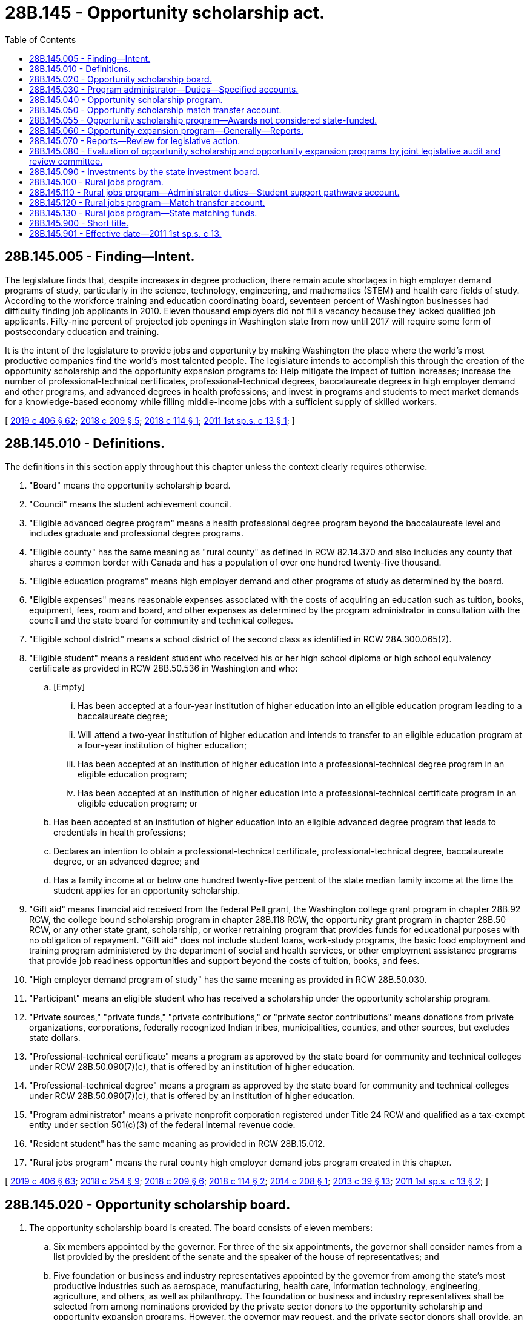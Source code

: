 = 28B.145 - Opportunity scholarship act.
:toc:

== 28B.145.005 - Finding—Intent.
The legislature finds that, despite increases in degree production, there remain acute shortages in high employer demand programs of study, particularly in the science, technology, engineering, and mathematics (STEM) and health care fields of study. According to the workforce training and education coordinating board, seventeen percent of Washington businesses had difficulty finding job applicants in 2010. Eleven thousand employers did not fill a vacancy because they lacked qualified job applicants. Fifty-nine percent of projected job openings in Washington state from now until 2017 will require some form of postsecondary education and training.

It is the intent of the legislature to provide jobs and opportunity by making Washington the place where the world's most productive companies find the world's most talented people. The legislature intends to accomplish this through the creation of the opportunity scholarship and the opportunity expansion programs to: Help mitigate the impact of tuition increases; increase the number of professional-technical certificates, professional-technical degrees, baccalaureate degrees in high employer demand and other programs, and advanced degrees in health professions; and invest in programs and students to meet market demands for a knowledge-based economy while filling middle-income jobs with a sufficient supply of skilled workers.

[ http://lawfilesext.leg.wa.gov/biennium/2019-20/Pdf/Bills/Session%20Laws/House/2158-S2.SL.pdf?cite=2019%20c%20406%20§%2062[2019 c 406 § 62]; http://lawfilesext.leg.wa.gov/biennium/2017-18/Pdf/Bills/Session%20Laws/House/2143-S2.SL.pdf?cite=2018%20c%20209%20§%205[2018 c 209 § 5]; http://lawfilesext.leg.wa.gov/biennium/2017-18/Pdf/Bills/Session%20Laws/House/1452.SL.pdf?cite=2018%20c%20114%20§%201[2018 c 114 § 1]; http://lawfilesext.leg.wa.gov/biennium/2011-12/Pdf/Bills/Session%20Laws/House/2088-S.SL.pdf?cite=2011%201st%20sp.s.%20c%2013%20§%201[2011 1st sp.s. c 13 § 1]; ]

== 28B.145.010 - Definitions.
The definitions in this section apply throughout this chapter unless the context clearly requires otherwise.

. "Board" means the opportunity scholarship board.

. "Council" means the student achievement council.

. "Eligible advanced degree program" means a health professional degree program beyond the baccalaureate level and includes graduate and professional degree programs.

. "Eligible county" has the same meaning as "rural county" as defined in RCW 82.14.370 and also includes any county that shares a common border with Canada and has a population of over one hundred twenty-five thousand.

. "Eligible education programs" means high employer demand and other programs of study as determined by the board.

. "Eligible expenses" means reasonable expenses associated with the costs of acquiring an education such as tuition, books, equipment, fees, room and board, and other expenses as determined by the program administrator in consultation with the council and the state board for community and technical colleges.

. "Eligible school district" means a school district of the second class as identified in RCW 28A.300.065(2).

. "Eligible student" means a resident student who received his or her high school diploma or high school equivalency certificate as provided in RCW 28B.50.536 in Washington and who:

.. [Empty]
... Has been accepted at a four-year institution of higher education into an eligible education program leading to a baccalaureate degree;

... Will attend a two-year institution of higher education and intends to transfer to an eligible education program at a four-year institution of higher education;

... Has been accepted at an institution of higher education into a professional-technical degree program in an eligible education program;

... Has been accepted at an institution of higher education into a professional-technical certificate program in an eligible education program; or

.. Has been accepted at an institution of higher education into an eligible advanced degree program that leads to credentials in health professions;

.. Declares an intention to obtain a professional-technical certificate, professional-technical degree, baccalaureate degree, or an advanced degree; and

.. Has a family income at or below one hundred twenty-five percent of the state median family income at the time the student applies for an opportunity scholarship.

. "Gift aid" means financial aid received from the federal Pell grant, the Washington college grant program in chapter 28B.92 RCW, the college bound scholarship program in chapter 28B.118 RCW, the opportunity grant program in chapter 28B.50 RCW, or any other state grant, scholarship, or worker retraining program that provides funds for educational purposes with no obligation of repayment. "Gift aid" does not include student loans, work-study programs, the basic food employment and training program administered by the department of social and health services, or other employment assistance programs that provide job readiness opportunities and support beyond the costs of tuition, books, and fees.

. "High employer demand program of study" has the same meaning as provided in RCW 28B.50.030.

. "Participant" means an eligible student who has received a scholarship under the opportunity scholarship program.

. "Private sources," "private funds," "private contributions," or "private sector contributions" means donations from private organizations, corporations, federally recognized Indian tribes, municipalities, counties, and other sources, but excludes state dollars.

. "Professional-technical certificate" means a program as approved by the state board for community and technical colleges under RCW 28B.50.090(7)(c), that is offered by an institution of higher education.

. "Professional-technical degree" means a program as approved by the state board for community and technical colleges under RCW 28B.50.090(7)(c), that is offered by an institution of higher education.

. "Program administrator" means a private nonprofit corporation registered under Title 24 RCW and qualified as a tax-exempt entity under section 501(c)(3) of the federal internal revenue code.

. "Resident student" has the same meaning as provided in RCW 28B.15.012.

. "Rural jobs program" means the rural county high employer demand jobs program created in this chapter.

[ http://lawfilesext.leg.wa.gov/biennium/2019-20/Pdf/Bills/Session%20Laws/House/2158-S2.SL.pdf?cite=2019%20c%20406%20§%2063[2019 c 406 § 63]; http://lawfilesext.leg.wa.gov/biennium/2017-18/Pdf/Bills/Session%20Laws/House/2177-S2.SL.pdf?cite=2018%20c%20254%20§%209[2018 c 254 § 9]; http://lawfilesext.leg.wa.gov/biennium/2017-18/Pdf/Bills/Session%20Laws/House/2143-S2.SL.pdf?cite=2018%20c%20209%20§%206[2018 c 209 § 6]; http://lawfilesext.leg.wa.gov/biennium/2017-18/Pdf/Bills/Session%20Laws/House/1452.SL.pdf?cite=2018%20c%20114%20§%202[2018 c 114 § 2]; http://lawfilesext.leg.wa.gov/biennium/2013-14/Pdf/Bills/Session%20Laws/House/2612-S.SL.pdf?cite=2014%20c%20208%20§%201[2014 c 208 § 1]; http://lawfilesext.leg.wa.gov/biennium/2013-14/Pdf/Bills/Session%20Laws/House/1686-S.SL.pdf?cite=2013%20c%2039%20§%2013[2013 c 39 § 13]; http://lawfilesext.leg.wa.gov/biennium/2011-12/Pdf/Bills/Session%20Laws/House/2088-S.SL.pdf?cite=2011%201st%20sp.s.%20c%2013%20§%202[2011 1st sp.s. c 13 § 2]; ]

== 28B.145.020 - Opportunity scholarship board.
. The opportunity scholarship board is created. The board consists of eleven members:

.. Six members appointed by the governor. For three of the six appointments, the governor shall consider names from a list provided by the president of the senate and the speaker of the house of representatives; and

.. Five foundation or business and industry representatives appointed by the governor from among the state's most productive industries such as aerospace, manufacturing, health care, information technology, engineering, agriculture, and others, as well as philanthropy. The foundation or business and industry representatives shall be selected from among nominations provided by the private sector donors to the opportunity scholarship and opportunity expansion programs. However, the governor may request, and the private sector donors shall provide, an additional list or lists from which the governor shall select these representatives.

. Board members shall hold their offices for a term of four years from the first day of September and until their successors are appointed. No more than the terms of two members may expire simultaneously on the last day of August in any one year.

. The members of the board shall elect one of the business and industry representatives to serve as chair.

. Seven members of the board constitute a quorum for the transaction of business. In case of a vacancy, or when an appointment is made after the date of expiration of the term, the governor or the president of the senate or the speaker of the house of representatives, depending upon which made the initial appointment to that position, shall fill the vacancy for the remainder of the term of the board member whose office has become vacant or expired.

. The board shall be staffed by a program administrator, under contract with the board and the council.

. The purpose of the board is to provide oversight and guidance for the opportunity expansion program, the opportunity scholarship program, and the rural jobs program, in light of established legislative priorities and to fulfill the duties and responsibilities under this chapter, including but not limited to determining eligible education programs and eligible advanced degree programs for purposes of the opportunity scholarship program and rural jobs program. In determining eligible advanced degree programs, the board shall consider advanced degree programs that lead to credentials in health professions that include, but are not limited to, primary care, dental care, behavioral health, and public health. Duties, exercised jointly with the program administrator, include soliciting funds and setting annual fund-raising goals.

. The board may report to the governor and the appropriate committees of the legislature with recommendations as to:

.. Whether some or all of the scholarships should be changed to conditional scholarships that must be repaid in the event the participant does not complete the eligible education program;

.. A source or sources of funds for the opportunity expansion program in addition to the voluntary contributions of the high-technology research and development tax credit under RCW 82.32.800; and

.. Whether the program should include a loan repayment or low-interest or no-interest loan component for the advanced degree portion of the program.

[ http://lawfilesext.leg.wa.gov/biennium/2019-20/Pdf/Bills/Session%20Laws/House/2158-S2.SL.pdf?cite=2019%20c%20406%20§%2064[2019 c 406 § 64]; http://lawfilesext.leg.wa.gov/biennium/2017-18/Pdf/Bills/Session%20Laws/House/2177-S2.SL.pdf?cite=2018%20c%20254%20§%202[2018 c 254 § 2]; http://lawfilesext.leg.wa.gov/biennium/2017-18/Pdf/Bills/Session%20Laws/House/2143-S2.SL.pdf?cite=2018%20c%20209%20§%207[2018 c 209 § 7]; http://lawfilesext.leg.wa.gov/biennium/2017-18/Pdf/Bills/Session%20Laws/House/1452.SL.pdf?cite=2018%20c%20114%20§%203[2018 c 114 § 3]; http://lawfilesext.leg.wa.gov/biennium/2013-14/Pdf/Bills/Session%20Laws/House/2612-S.SL.pdf?cite=2014%20c%20208%20§%202[2014 c 208 § 2]; http://lawfilesext.leg.wa.gov/biennium/2011-12/Pdf/Bills/Session%20Laws/House/2088-S.SL.pdf?cite=2011%201st%20sp.s.%20c%2013%20§%203[2011 1st sp.s. c 13 § 3]; ]

== 28B.145.030 - Program administrator—Duties—Specified accounts.
. The program administrator shall provide administrative support to execute the duties and responsibilities provided in this chapter, including but not limited to publicizing the program, selecting participants for the opportunity scholarship award, distributing opportunity scholarship awards, and achieving the maximum possible rate of return on investment of the accounts in subsection (2) of this section, while ensuring transparency in the investment decisions and processes. Duties, exercised jointly with the board, include soliciting funds and setting annual fund-raising goals. The program administrator shall be paid an administrative fee as determined by the board.

. With respect to the opportunity scholarship program, the program administrator shall:

.. Establish and manage the specified accounts created in (b) of this subsection, into which to receive grants and contributions from private sources as well as state matching funds, and from which to disburse scholarship funds to participants;

.. Solicit and accept grants and contributions from private sources, via direct payment, pledge agreement, or escrow account, of private sources for deposit into any of the specified accounts created in this subsection (2)(b) upon the direction of the donor and in accordance with this subsection (2)(b):

... The "scholarship account," whose principal may be invaded, and from which scholarships must be disbursed for baccalaureate programs beginning no later than December 1, 2011, if, by that date, state matching funds in the amount of five million dollars or more have been received. Thereafter, scholarships shall be disbursed on an annual basis beginning no later than May 1, 2012, and every October 1st thereafter;

... The "student support pathways account," whose principal may be invaded, and from which scholarships may be disbursed for professional-technical certificate or degree programs in the fiscal year following appropriations of state matching funds. Thereafter, scholarships shall be disbursed on an annual basis;

... The "advanced degrees pathways account," whose principal may be invaded, and from which scholarships may be disbursed for eligible advanced degree programs in the fiscal year following appropriations of state matching funds. Thereafter, scholarships shall be disbursed on an annual basis;

... The "endowment account," from which scholarship moneys may be disbursed for baccalaureate programs from earnings only in years when:

(A) The state match has been made into both the scholarship and the endowment account; and

(B) The state appropriations for the Washington college grant program under chapter 28B.92 RCW meet or exceed state appropriations for the state need grant made in the 2011-2013 biennium, adjusted for inflation, and eligibility for Washington college grant recipients is at least seventy percent of state median family income;

.. An amount equal to at least fifty percent of all grants and contributions must be deposited into the scholarship account until such time as twenty million dollars have been deposited into the scholarship account, after which time the private donors may designate whether their contributions must be deposited to the scholarship account, the student support pathways account, the advanced degrees pathways account, or the endowment account. The board and the program administrator must work to maximize private sector contributions to these accounts to maintain a robust scholarship program while simultaneously building the endowment, and to determine the division between the accounts in the case of undesignated grants and contributions, taking into account the need for a long-term funding mechanism and the short-term needs of families and students in Washington. The first five million dollars in state match, as provided in RCW 28B.145.040, shall be deposited into the scholarship account and thereafter the state match shall be deposited into the specified accounts created in this subsection (2)(b) in equal proportion to the private funds deposited in each account, except that no more than one million dollars in state match shall be deposited into the advanced degrees pathways account in a single fiscal biennium; and

.. Once moneys in the opportunity scholarship match transfer account are subject to an agreement under RCW 28B.145.050(5) and are deposited in the scholarship account, the student support pathways account, the advanced degrees pathways account, or the endowment account under this section, the state acts in a fiduciary rather than ownership capacity with regard to those assets. Assets in the scholarship account, the student support pathways account, the advanced degrees pathways account, and the endowment account are not considered state money, common cash, or revenue to the state;

.. Provide proof of receipt of grants and contributions from private sources to the council, identifying the amounts received by name of private source and date, and whether the amounts received were deposited into the scholarship account, the student support pathways account, the advanced degrees pathways account, or the endowment account;

.. In consultation with the council and the state board for community and technical colleges, make an assessment of the reasonable annual eligible expenses associated with eligible education programs and eligible advanced degree programs identified by the board;

.. Determine the dollar difference between tuition fees charged by institutions of higher education in the 2008-09 academic year and the academic year for which an opportunity scholarship is being distributed;

.. Develop and implement an application, selection, and notification process for awarding opportunity scholarships;

.. Ensure that if the private source is from a federally recognized Indian tribe, municipality, or county, an amount at least equal to the value of the private source plus the state match is awarded to participants within that federally recognized Indian tribe, municipality, or county according to the federally recognized Indian tribe's, municipality's, or county's program rules;

.. Determine the annual amount of the opportunity scholarship for each selected participant. The annual amount shall be at least one thousand dollars or the amount determined under (e) of this subsection, but may be increased on an income-based, sliding scale basis up to the amount necessary to cover all reasonable annual eligible expenses as assessed pursuant to (d) of this subsection, or to encourage participation in professional-technical certificate programs, professional-technical degree programs, baccalaureate degree programs, or eligible advanced degree programs identified by the board;

.. Distribute scholarship funds to selected participants. Once awarded, and to the extent funds are available for distribution, an opportunity scholarship shall be automatically renewed as long as the participant annually submits documentation of filing both a free application for federal student aid (FAFSA) and for available federal education tax credits including, but not limited to, the American opportunity tax credit, or if ineligible to apply for federal student aid, the participant annually submits documentation of filing a state financial aid application as approved by the office of student financial assistance; and until the participant withdraws from or is no longer attending the program, completes the program, or has taken the credit or clock hour equivalent of one hundred twenty-five percent of the published length of time of the participant's program, whichever occurs first;

.. Notify institutions of scholarship recipients who will attend their institutions and inform them of the terms of the students' eligibility; and

.. For participants enrolled in an eligible advanced degree program, document each participant's employment following graduation.

. With respect to the opportunity expansion program, the program administrator shall:

.. Assist the board in developing and implementing an application, selection, and notification process for making opportunity expansion awards; and

.. Solicit and accept grants and contributions from private sources for opportunity expansion awards.

[ http://lawfilesext.leg.wa.gov/biennium/2019-20/Pdf/Bills/Session%20Laws/House/2158-S2.SL.pdf?cite=2019%20c%20406%20§%2065[2019 c 406 § 65]; http://lawfilesext.leg.wa.gov/biennium/2017-18/Pdf/Bills/Session%20Laws/House/2143-S2.SL.pdf?cite=2018%20c%20209%20§%208[2018 c 209 § 8]; http://lawfilesext.leg.wa.gov/biennium/2017-18/Pdf/Bills/Session%20Laws/House/1488-S3.SL.pdf?cite=2018%20c%20204%20§%202[2018 c 204 § 2]; http://lawfilesext.leg.wa.gov/biennium/2017-18/Pdf/Bills/Session%20Laws/House/1452.SL.pdf?cite=2018%20c%20114%20§%204[2018 c 114 § 4]; http://lawfilesext.leg.wa.gov/biennium/2013-14/Pdf/Bills/Session%20Laws/House/2612-S.SL.pdf?cite=2014%20c%20208%20§%203[2014 c 208 § 3]; http://lawfilesext.leg.wa.gov/biennium/2011-12/Pdf/Bills/Session%20Laws/House/2088-S.SL.pdf?cite=2011%201st%20sp.s.%20c%2013%20§%204[2011 1st sp.s. c 13 § 4]; ]

== 28B.145.040 - Opportunity scholarship program.
. The opportunity scholarship program is established.

. The purpose of this scholarship program is to provide scholarships that will help low and middle-income Washington residents earn professional-technical certificates, professional-technical degrees, baccalaureate degrees in high employer demand and other programs of study, and advanced degrees in health professions, and encourage them to remain in the state to work. The program must be designed for students starting professional-technical certificate or degree programs, students starting at two-year institutions of higher education and intending to transfer to four-year institutions of higher education, students starting at four-year institutions of higher education, and students enrolled in eligible advanced degree programs.

. The opportunity scholarship board shall determine which programs of study, including but not limited to high employer demand programs, are eligible for purposes of the opportunity scholarship. For eligible advanced degree programs, the board shall limit scholarships to eligible students enrolling in programs that lead to credentials in health professions.

. [Empty]
.. The source of funds for the program shall be a combination of private grants and contributions and state matching funds. A state match may be earned under this section for private contributions made on or after June 6, 2011.

.. The state match must be based on donations and pledges received as of the date each official state caseload forecast is submitted by the caseload forecast council to the legislative fiscal committees, as provided under RCW 43.88C.020. The purpose of this subsection (4)(b) is to ensure the predictable treatment of the program in the budget process by clarifying the calculation process of the state match required by this section and ensuring the program is budgeted at maintenance level.

.. A state match, up to a maximum of fifty million dollars annually, shall be provided beginning the later of January 1, 2014, or January 1st next following the end of the fiscal year in which collections of state retail sales and use tax, state business and occupation tax, and state public utility tax exceed, by ten percent the amounts collected from these tax resources in the fiscal year that ended June 30, 2008, as determined by the department of revenue.

[ http://lawfilesext.leg.wa.gov/biennium/2019-20/Pdf/Bills/Session%20Laws/House/2158-S2.SL.pdf?cite=2019%20c%20406%20§%2066[2019 c 406 § 66]; http://lawfilesext.leg.wa.gov/biennium/2017-18/Pdf/Bills/Session%20Laws/House/2143-S2.SL.pdf?cite=2018%20c%20209%20§%209[2018 c 209 § 9]; http://lawfilesext.leg.wa.gov/biennium/2017-18/Pdf/Bills/Session%20Laws/House/1452.SL.pdf?cite=2018%20c%20114%20§%205[2018 c 114 § 5]; http://lawfilesext.leg.wa.gov/biennium/2011-12/Pdf/Bills/Session%20Laws/House/2088-S.SL.pdf?cite=2011%201st%20sp.s.%20c%2013%20§%205[2011 1st sp.s. c 13 § 5]; ]

== 28B.145.050 - Opportunity scholarship match transfer account.
. The opportunity scholarship match transfer account is created in the custody of the state treasurer as a nonappropriated account to be used solely and exclusively for the opportunity scholarship program created in RCW 28B.145.040. The purpose of the account is to provide matching funds for the opportunity scholarship program.

. Revenues to the account shall consist of appropriations by the legislature into the account and any gifts, grants, or donations received by the executive director of the council for this purpose.

. No expenditures from the account may be made except upon receipt of proof, by the executive director of the council from the program administrator, of private contributions to the opportunity scholarship program. Expenditures, in the form of matching funds, may not exceed the total amount of private contributions.

. Only the executive director of the council or the executive director's designee may authorize expenditures from the opportunity scholarship match transfer account. Such authorization must be made as soon as practicable following receipt of proof as required under subsection (3) of this section.

. The council shall enter into an appropriate agreement with the program administrator to demonstrate exchange of consideration for the matching funds.

. During the 2019-2021 fiscal biennium, expenditures from the opportunity scholarship match transfer account may be used for payment to the program administrator for administrative duties carried out under this chapter in an amount not to exceed two hundred fifty thousand dollars per fiscal year.

[ http://lawfilesext.leg.wa.gov/biennium/2019-20/Pdf/Bills/Session%20Laws/Senate/6168-S.SL.pdf?cite=2020%20c%20357%20§%20912[2020 c 357 § 912]; http://lawfilesext.leg.wa.gov/biennium/2013-14/Pdf/Bills/Session%20Laws/House/2612-S.SL.pdf?cite=2014%20c%20208%20§%205[2014 c 208 § 5]; http://lawfilesext.leg.wa.gov/biennium/2011-12/Pdf/Bills/Session%20Laws/House/2088-S.SL.pdf?cite=2011%201st%20sp.s.%20c%2013%20§%206[2011 1st sp.s. c 13 § 6]; ]

== 28B.145.055 - Opportunity scholarship program—Awards not considered state-funded.
The office of student financial assistance and the institutions of higher education may not consider awards made under the opportunity scholarship program to be state-funded for the purpose of determining the value of an award for other state financial aid programs.

[ http://lawfilesext.leg.wa.gov/biennium/2019-20/Pdf/Bills/Session%20Laws/House/2158-S2.SL.pdf?cite=2019%20c%20406%20§%2068[2019 c 406 § 68]; ]

== 28B.145.060 - Opportunity expansion program—Generally—Reports.
. The opportunity expansion program is established.

. The board shall select institutions of higher education to receive opportunity expansion awards. In so doing, the board must:

.. Solicit, receive, and evaluate proposals from institutions of higher education that are designed to directly increase the number of baccalaureate degrees produced in high employer demand and other programs of study, and that include annual numerical targets for the number of such degrees, with a strong emphasis on serving students who received their high school diploma or high school equivalency certificate as provided in RCW 28B.50.536 in Washington or are adult Washington residents who are returning to school to gain a baccalaureate degree;

.. Develop criteria for evaluating proposals and awarding funds to the proposals deemed most likely to increase the number of baccalaureate degrees and degrees produced in high employer demand and other programs of study;

.. Give priority to proposals that include a partnership between public and private partnership entities that leverage additional private funds;

.. Give priority to proposals that are innovative, efficient, and cost-effective, given the nature and cost of the particular program of study;

.. Consult and operate in consultation with existing higher education stakeholders, including but not limited to: Faculty, labor, student organizations, and relevant higher education agencies; and

.. Determine which proposals to improve and accelerate the production of baccalaureate degrees in high employer demand and other programs of study will receive opportunity expansion awards for the following state fiscal year, notify the state treasurer, and announce the awards.

. The state treasurer, at the direction of the board, must distribute the funds that have been awarded to the institutions of higher education from the opportunity expansion account.

. Institutions of higher education receiving awards under this section may not supplant existing general fund state revenues with opportunity expansion awards.

. Annually, the office of financial management shall report to the board, the governor, and the relevant committees of the legislature regarding the percentage of Washington households with incomes in the middle-income bracket or higher. For purposes of this section, "middle-income bracket" means household incomes between two hundred and five hundred percent of the 2010 federal poverty level, as determined by the United States department of health and human services for a family of four, adjusted annually for inflation.

. Annually, the council must report to the board, the governor, and the relevant committees of the legislature regarding the increase in the number of degrees in high employer demand and other programs of study awarded by institutions of higher education over the average of the preceding ten academic years.

. In its comprehensive plan, the workforce training and education coordinating board shall include specific strategies to reach the goal of increasing the percentage of Washington households living in the middle-income bracket or higher, as calculated by the office of financial management and developed by the agency or education institution that will lead the strategy.

[ http://lawfilesext.leg.wa.gov/biennium/2013-14/Pdf/Bills/Session%20Laws/House/2612-S.SL.pdf?cite=2014%20c%20208%20§%206[2014 c 208 § 6]; http://lawfilesext.leg.wa.gov/biennium/2013-14/Pdf/Bills/Session%20Laws/House/1686-S.SL.pdf?cite=2013%20c%2039%20§%2014[2013 c 39 § 14]; http://lawfilesext.leg.wa.gov/biennium/2011-12/Pdf/Bills/Session%20Laws/House/2088-S.SL.pdf?cite=2011%201st%20sp.s.%20c%2013%20§%207[2011 1st sp.s. c 13 § 7]; ]

== 28B.145.070 - Reports—Review for legislative action.
. Annually each December 1st, the board, together with the program administrator, shall report to the council, the governor, and the appropriate committees of the legislature regarding the rural jobs program and opportunity scholarship and opportunity expansion programs, including but not limited to:

.. Which education programs the board determined were eligible for purposes of the opportunity scholarship and which high employer demand fields within eligible counties were identified for purposes of the rural jobs program;

.. The number of applicants for the opportunity scholarship and rural jobs program, disaggregated, to the extent possible, by race, ethnicity, gender, county of origin, age, and median family income;

.. The number of participants in the opportunity scholarship program and rural jobs program, disaggregated, to the extent possible, by race, ethnicity, gender, county of origin, age, and median family income;

.. The number and amount of the scholarships actually awarded, whether the scholarships were paid from the student support pathways account, the scholarship account, or the endowment account, and the number and amount of scholarships actually awarded under the rural jobs program;

.. The institutions and eligible education programs in which opportunity scholarship participants enrolled, together with data regarding participants' completion and graduation, and the institutions and programs in which recipients of the rural jobs program scholarship enrolled, together with recipients' data on completion and graduation;

.. The total amount of private contributions and state match moneys received for the rural jobs program and the opportunity scholarship program, how the funds under the opportunity scholarship program were distributed between the student support pathways account, the scholarship account, and the endowment account, the interest or other earnings on all the accounts created under this chapter, and the amount of any administrative fee paid to the program administrator; and

.. Identification of the programs the board selected to receive opportunity expansion awards and the amount of such awards.

. In the next succeeding legislative session following receipt of a report required under subsection (1) of this section, the appropriate committees of the legislature shall review the report and consider whether any legislative action is necessary with respect to the rural jobs program, the opportunity scholarship program, or the opportunity expansion program, including but not limited to consideration of whether any legislative action is necessary with respect to the nature and level of focus on high employer demand fields and the number and amount of scholarships.

[ http://lawfilesext.leg.wa.gov/biennium/2017-18/Pdf/Bills/Session%20Laws/House/2177-S2.SL.pdf?cite=2018%20c%20254%20§%208[2018 c 254 § 8]; http://lawfilesext.leg.wa.gov/biennium/2013-14/Pdf/Bills/Session%20Laws/House/2612-S.SL.pdf?cite=2014%20c%20208%20§%207[2014 c 208 § 7]; http://lawfilesext.leg.wa.gov/biennium/2011-12/Pdf/Bills/Session%20Laws/House/2088-S.SL.pdf?cite=2011%201st%20sp.s.%20c%2013%20§%208[2011 1st sp.s. c 13 § 8]; ]

== 28B.145.080 - Evaluation of opportunity scholarship and opportunity expansion programs by joint legislative audit and review committee.
. Beginning in 2018, the joint legislative audit and review committee shall evaluate the opportunity scholarship and opportunity expansion programs, and submit a report to the appropriate committees of the legislature by December 1, 2018. The committee's evaluation shall include, but not be limited to:

.. The number and type of eligible education programs as determined by the opportunity scholarship board;

.. The number of participants in the opportunity scholarship program in relation to the number of participants who completed a baccalaureate degree;

.. The total cumulative number of students who received opportunity scholarships, and the total cumulative number of students who gained a baccalaureate degree after receiving an opportunity scholarship and the types of baccalaureate degrees awarded;

.. The amount of private contributions to the opportunity scholarship program, annually and in total;

.. The amount of state match moneys to the opportunity scholarship program, annually and in total;

.. The amount of any administrative fees paid to the program administrator, annually and in total;

.. The source and amount of funding, annually and cumulatively, for the opportunity expansion program;

.. The number and type of proposals submitted by institutions for opportunity expansion awards, the number and type of proposals that received an award of opportunity expansion funds, and the amount of such awards;

.. The total cumulative number of additional high employer demand degrees produced in Washington state due to the opportunity expansion program, including both the initial opportunity expansion awards and the subsequent inclusion in base funding; and

.. Evidence that the existence of the opportunity scholarship and opportunity expansion programs have contributed to the achievement of the public policy objectives of helping to mitigate the impact of tuition increases, increasing the number of baccalaureate degrees in high employer demand and other programs, and investing in programs and students to meet market demands for a knowledge-based economy while filling middle-income jobs with a sufficient supply of skilled workers.

. In the event that the joint legislative audit and review committee is charged with completing an evaluation of other aspects of degree production, funding, or other aspects of higher education in 2018, and to the extent that it is economical and feasible to do so, the committee shall combine the multiple evaluations and submit a single report.

[ http://lawfilesext.leg.wa.gov/biennium/2011-12/Pdf/Bills/Session%20Laws/House/2088-S.SL.pdf?cite=2011%201st%20sp.s.%20c%2013%20§%209[2011 1st sp.s. c 13 § 9]; ]

== 28B.145.090 - Investments by the state investment board.
. The board may elect to have the state investment board invest the funds in the scholarship account, the student support pathways account, the advanced degrees pathways account, and the endowment account described under RCW 28B.145.030(2)(b). If the board so elects, the state investment board has the full power to invest, reinvest, manage, contract, sell, or exchange investment money in these accounts. All investment and operating costs associated with the investment of money shall be paid under RCW 43.33A.160 and 43.84.160. With the exception of these expenses, the earnings from the investment of the money shall be retained by the accounts.

. All investments made by the state investment board shall be made with the exercise of that degree of judgment and care under RCW 43.33A.140 and the investment policy established by the state investment board.

. As deemed appropriate by the state investment board, money in the scholarship account, the student support pathways account, the advanced degrees pathways account, and the endowment account may be commingled for investment with other funds subject to investment by the state investment board.

. Members of the state investment board shall not be considered an insurer of the funds or assets and are not liable for any action or inaction.

. Members of the state investment board are not liable to the state, to the fund, or to any other person as a result of their activities as members, whether ministerial or discretionary, except for willful dishonesty or intentional violations of law. The state investment board in its discretion may purchase liability insurance for members.

. The authority to establish all policies relating to the scholarship account, the student support pathways account, the advanced degrees pathways account, and the endowment account, other than the investment policies as provided in subsections (1) through (3) of this section, resides with the board and program administrator acting in accordance with the principles set forth in this chapter. With the exception of expenses of the state investment board in subsection (1) of this section, disbursements from the scholarship account, the student support pathways account, the advanced degrees pathways account, and the endowment account shall be made only on the authorization of the opportunity scholarship board or its designee, and moneys in the accounts may be spent only for the purposes specified in this chapter.

. The state investment board shall routinely consult and communicate with the board on the investment policy, earnings of the accounts, and related needs of the program.

[ http://lawfilesext.leg.wa.gov/biennium/2019-20/Pdf/Bills/Session%20Laws/House/2158-S2.SL.pdf?cite=2019%20c%20406%20§%2067[2019 c 406 § 67]; http://lawfilesext.leg.wa.gov/biennium/2017-18/Pdf/Bills/Session%20Laws/House/2177-S2.SL.pdf?cite=2018%20c%20254%20§%203[2018 c 254 § 3]; http://lawfilesext.leg.wa.gov/biennium/2017-18/Pdf/Bills/Session%20Laws/House/2143-S2.SL.pdf?cite=2018%20c%20209%20§%2010[2018 c 209 § 10]; http://lawfilesext.leg.wa.gov/biennium/2017-18/Pdf/Bills/Session%20Laws/House/1452.SL.pdf?cite=2018%20c%20114%20§%206[2018 c 114 § 6]; http://lawfilesext.leg.wa.gov/biennium/2013-14/Pdf/Bills/Session%20Laws/House/2612-S.SL.pdf?cite=2014%20c%20208%20§%204[2014 c 208 § 4]; ]

== 28B.145.100 - Rural jobs program.
. [Empty]
.. The rural county high employer demand jobs program is created to meet the workforce needs of business and industry in rural counties by assisting students in earning certificates, associate degrees, or other industry-recognized credentials necessary for employment in high employer demand fields.

.. Subject to the requirements of this section, the rural jobs program provides selected students scholarship funds and support services, as determined by the board, to help students meet their eligible expenses when they enroll in a community or technical college program that prepares them for high employer demand fields.

.. The source of funds for the rural jobs program shall be a combination of private donations, grants, and contributions and state matching funds.

. The program administrator has the duties and responsibilities provided under this section, including but not limited to:

.. Publicizing the rural jobs program and conducting outreach to eligible counties;

.. In consultation with the state board for community and technical colleges, any interested community or technical college located in an eligible county, and the county's workforce development council, identify high employer demand fields within the eligible counties. When identifying high employer demand fields, the board must consider:

... County-specific employer demand reports issued by the employment security department or the list of statewide high-demand programs for secondary career and technical education established under RCW 28A.700.020; and

... The ability and capacity of the community and technical college to meet the needs of qualifying students and industry in the eligible county;

.. Develop and implement an application, selection, and notification process for awarding rural jobs program scholarship funds. In making determinations on scholarship recipients, the board shall use county-specific employer high-demand data;

.. Determine the annual scholarship fund amounts to be awarded to selected students;

.. Distribute funds to selected students;

.. Notify institutions of higher education of the rural jobs program recipients who will attend their institutions of higher education and inform them of the scholarship fund amounts and terms of the awards; and

.. Establish and manage an account as provided under RCW 28B.145.110 to receive donations, grants, contributions from private sources, and state matching funds, and from which to disburse scholarship funds to selected students.

. To be eligible for scholarship funds under the rural jobs program, a student must:

.. Be a resident of an eligible county or have attended and graduated from a school in an eligible school district;

.. Be a resident student as defined in RCW 28B.15.012;

.. Be enrolled in a community or technical college established under chapter 28B.50 RCW located in an eligible county;

.. Be in a certificate, degree, or other industry-recognized credential or training program that has been identified by the board as a program that prepares students for a high employer demand field;

.. Have a family income that does not exceed seventy percent of the state median family income adjusted for family size; and

.. Demonstrate financial need according to the free application for federal student aid or the Washington application for state financial aid.

. To remain eligible for scholarship funds under the rural jobs program, the student must maintain a cumulative grade point average of 2.0.

. A scholarship award under the rural jobs program may not result in a reduction of any gift aid. Nothing in this section creates any right or entitlement.

[ http://lawfilesext.leg.wa.gov/biennium/2017-18/Pdf/Bills/Session%20Laws/House/2177-S2.SL.pdf?cite=2018%20c%20254%20§%204[2018 c 254 § 4]; ]

== 28B.145.110 - Rural jobs program—Administrator duties—Student support pathways account.
. For the purposes of the rural jobs program, the program administrator shall:

.. Jointly with the board, solicit and accept donations, grants, and contributions from private sources via direct payment, pledge agreement, or escrow account, for deposit into the student support pathways account created in this section, and set annual fund-raising goals;

.. Establish and manage the student support pathways account to receive grants, contributions from private sources, and state matching funds, and from which to disburse scholarship funds to selected students; and

.. Provide proof of receipt of grants and contributions from private sources to the council, identifying the amounts received by the name of the private source and date received, and whether the amounts received were deposited into the student support pathways account.

. The student support pathways account, whose principal may be invaded, must be created by the board from which scholarship funds will be disbursed beginning no later than the fall term of the 2020 academic year, if by that date, state matching funds have been received. Thereafter, scholarship funds shall be disbursed on an annual basis.

[ http://lawfilesext.leg.wa.gov/biennium/2017-18/Pdf/Bills/Session%20Laws/House/2177-S2.SL.pdf?cite=2018%20c%20254%20§%205[2018 c 254 § 5]; ]

== 28B.145.120 - Rural jobs program—Match transfer account.
. The rural jobs program match transfer account is created in the custody of the state treasurer as a nonappropriated account to be used solely and exclusively for the rural jobs program created in RCW 28B.145.100. The purpose of the rural jobs program match transfer account is to provide state matching funds for the rural jobs program.

. Revenues to the rural jobs program match transfer account shall consist of appropriations by the legislature into the rural jobs program match transfer account.

. No expenditures from the rural jobs program match transfer account may be made except upon receipt of proof, by the executive director of the council from the program administrator, of private contributions to the rural jobs program. Expenditures, in the form of matching funds, may not exceed the total amount of private contributions.

. Only the executive director of the council or the executive director's designee may authorize expenditures from the rural jobs program match transfer account. Such authorization must be made as soon as practicable following receipt of proof as required under this section.

. [Empty]
.. The council shall enter into an appropriate agreement with the program administrator to demonstrate exchange of consideration for the matching funds.

.. Once moneys in the rural jobs program match transfer account are subject to an agreement under this subsection and are deposited in the student support pathways account, the state acts in a fiduciary rather than ownership capacity with regard to those assets. Assets in the student support pathways account are not considered state money, common cash, or revenue to the state.

. The state match must not exceed one million dollars in a single fiscal biennium and must be based on donations and pledges received by the rural jobs program as of the date each official state caseload forecast is submitted by the caseload forecast council to the legislative fiscal committees, as provided under RCW 43.88C.020. Nothing in this section expands or modifies the responsibilities of the caseload forecast council.

[ http://lawfilesext.leg.wa.gov/biennium/2017-18/Pdf/Bills/Session%20Laws/House/2177-S2.SL.pdf?cite=2018%20c%20254%20§%206[2018 c 254 § 6]; ]

== 28B.145.130 - Rural jobs program—State matching funds.
The total amount of state matching funds for the rural jobs program shall not exceed one million dollars in a single fiscal biennium.

[ http://lawfilesext.leg.wa.gov/biennium/2017-18/Pdf/Bills/Session%20Laws/House/2177-S2.SL.pdf?cite=2018%20c%20254%20§%207[2018 c 254 § 7]; ]

== 28B.145.900 - Short title.
This chapter may be known and cited as the opportunity scholarship act.

[ http://lawfilesext.leg.wa.gov/biennium/2011-12/Pdf/Bills/Session%20Laws/House/2088-S.SL.pdf?cite=2011%201st%20sp.s.%20c%2013%20§%2011[2011 1st sp.s. c 13 § 11]; ]

== 28B.145.901 - Effective date—2011 1st sp.s. c 13.
This act is necessary for the immediate preservation of the public peace, health, or safety, or support of the state government and its existing public institutions, and takes effect immediately [June 6, 2011].

[ http://lawfilesext.leg.wa.gov/biennium/2011-12/Pdf/Bills/Session%20Laws/House/2088-S.SL.pdf?cite=2011%201st%20sp.s.%20c%2013%20§%2013[2011 1st sp.s. c 13 § 13]; ]

